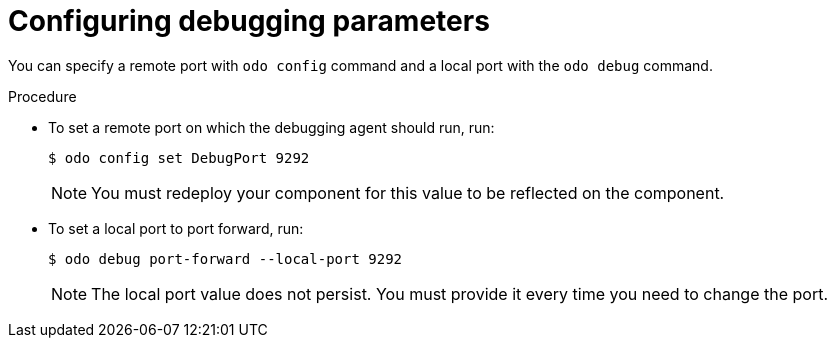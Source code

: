 // Module included in the following assemblies:
//
// * cli_reference/creating_and_deploying_applications_with_odo/debugging-applications-in-odo.adoc

[id="configuring-debugging-parameters_{context}"]

= Configuring debugging parameters

[role="_abstract"]
You can specify a remote port with `odo config` command and a local port with the `odo debug` command.

.Procedure

* To set a remote port on which the debugging agent should run, run:
+
[source,terminal]
----
$ odo config set DebugPort 9292
----
+
[NOTE]
====
You must redeploy your component for this value to be reflected on the component.
====

* To set a local port to port forward, run:
+
[source,terminal]
----
$ odo debug port-forward --local-port 9292
----
+
[NOTE]
====
The local port value does not persist. You must provide it every time you need to change the port.
====
